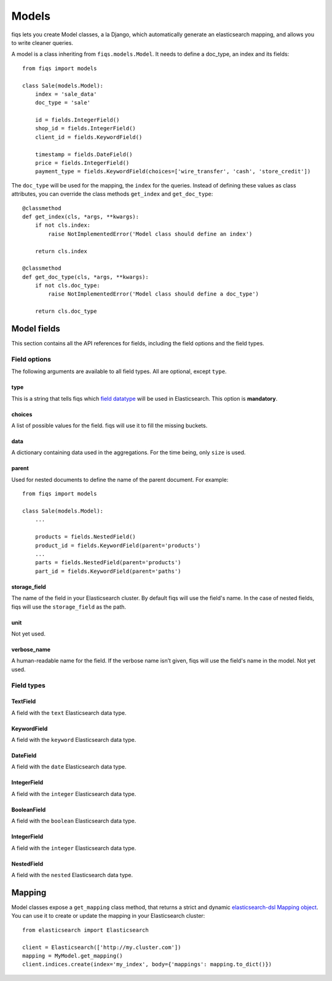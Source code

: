 Models
------


fiqs lets you create Model classes, a la Django, which automatically generate an elasticsearch mapping, and allows you to write cleaner queries.

A model is a class inheriting from ``fiqs.models.Model``. It needs to define a doc_type, an index and its fields::

    from fiqs import models

    class Sale(models.Model):
        index = 'sale_data'
        doc_type = 'sale'

        id = fields.IntegerField()
        shop_id = fields.IntegerField()
        client_id = fields.KeywordField()

        timestamp = fields.DateField()
        price = fields.IntegerField()
        payment_type = fields.KeywordField(choices=['wire_transfer', 'cash', 'store_credit'])


The ``doc_type`` will be used for the mapping, the ``index`` for the queries. Instead of defining these values as class attributes, you can override the class methods ``get_index`` and ``get_doc_type``::

    @classmethod
    def get_index(cls, *args, **kwargs):
        if not cls.index:
            raise NotImplementedError('Model class should define an index')

        return cls.index

    @classmethod
    def get_doc_type(cls, *args, **kwargs):
        if not cls.doc_type:
            raise NotImplementedError('Model class should define a doc_type')

        return cls.doc_type


Model fields
************

This section contains all the API references for fields, including the field options and the field types.


Field options
^^^^^^^^^^^^^

The following arguments are available to all field types. All are optional, except ``type``.

type
""""

This is a string that tells fiqs which `field datatype <https://www.elastic.co/guide/en/elasticsearch/reference/current/mapping-types.html>`_ will be used in Elasticsearch. This option is **mandatory**.


choices
"""""""

A list of possible values for the field. fiqs will use it to fill the missing buckets.

data
""""

A dictionary containing data used in the aggregations. For the time being, only ``size`` is used.

parent
""""""

Used for nested documents to define the name of the parent document. For example::

    from fiqs import models

    class Sale(models.Model):
        ...

        products = fields.NestedField()
        product_id = fields.KeywordField(parent='products')
        ...
        parts = fields.NestedField(parent='products')
        part_id = fields.KeywordField(parent='paths')


storage_field
"""""""""""""

The name of the field in your Elasticsearch cluster. By default fiqs will use the field's name.
In the case of nested fields, fiqs will use the ``storage_field`` as the path.

unit
""""

Not yet used.


verbose_name
""""""""""""

A human-readable name for the field. If the verbose name isn’t given, fiqs will use the field's name in the model. Not yet used.


Field types
^^^^^^^^^^^

TextField
"""""""""

A field with the ``text`` Elasticsearch data type.

KeywordField
""""""""""""

A field with the ``keyword`` Elasticsearch data type.

DateField
"""""""""

A field with the ``date`` Elasticsearch data type.

IntegerField
""""""""""""

A field with the ``integer`` Elasticsearch data type.

BooleanField
""""""""""""

A field with the ``boolean`` Elasticsearch data type.

IntegerField
""""""""""""

A field with the ``integer`` Elasticsearch data type.

NestedField
"""""""""""

A field with the ``nested`` Elasticsearch data type.


Mapping
*******

Model classes expose a ``get_mapping`` class method, that returns a strict and dynamic `elasticsearch-dsl Mapping object <http://elasticsearch-dsl.readthedocs.io/en/latest/persistence.html#mappings>`_. You can use it to create or update the mapping in your Elasticsearch cluster::

    from elasticsearch import Elasticsearch

    client = Elasticsearch(['http://my.cluster.com'])
    mapping = MyModel.get_mapping()
    client.indices.create(index='my_index', body={'mappings': mapping.to_dict()})
